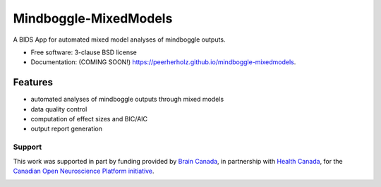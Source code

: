 ===============================
Mindboggle-MixedModels
===============================

.. image:: https://img.shields.io/travis/C0C0AN/Mindboggle-MixedModels.svg
        :target: https://travis-ci.org/C0C0AN/Mindboggle-MixedModels

.. image:: https://img.shields.io/pypi/v/mindboggle-mixedmodels.svg
        :target: https://pypi.python.org/pypi/mindboggle-mixedmodels

.. image:: https://img.shields.io/github/issues-pr/C0C0AN/Mindboggle-MixedModels.svg
    :alt: PRs
    :target: https://github.com/C0C0AN/Mindboggle-MixedModels/pulls/

.. image:: https://img.shields.io/github/contributors/C0C0AN/Mindboggle-MixedModels.svg
    :alt: Contributors
    :target: https://GitHub.com/C0C0AN/Mindboggle-MixedModels/graphs/contributors/

.. image:: https://github-basic-badges.herokuapp.com/commits/C0C0AN/Mindboggle-MixedModels.svg
    :alt: Commits
    :target: https://github.com/C0C0AN/Mindboggle-MixedModels/commits/master

.. image:: http://hits.dwyl.io/C0C0AN/Mindboggle-MixedModels.svg
    :alt: Hits
    :target: http://hits.dwyl.io/C0C0AN/Mindboggle-MixedModels

.. image:: https://img.shields.io/badge/License-BSD%203--Clause-blue.svg
    :alt: License
    :target: https://opensource.org/licenses/BSD-3-Clause
    
.. image:: https://img.shields.io/docker/cloud/automated/peerherholz/eegprep
    :alt: Dockerbuild
    :target: https://cloud.docker.com/u/peerherholz/repository/docker/peerherholz/mindboggle-mm

.. image:: https://img.shields.io/docker/pulls/peerherholz/eegprep
    :alt: Dockerpulls
    :target: https://cloud.docker.com/u/peerherholz/repository/docker/peerherholz/mindboggle-mm
    

.. image:: https://upload.wikimedia.org/wikipedia/commons/7/74/Zotero_logo.svg
    :alt: Zotero
    :target: https://www.zotero.org/groups/2385122/mindboggle-mixedmodels


A BIDS App for automated mixed model analyses of mindboggle outputs.

* Free software: 3-clause BSD license
* Documentation: (COMING SOON!) https://peerherholz.github.io/mindboggle-mixedmodels.

Features
--------

- automated analyses of mindboggle outputs through mixed models
- data quality control
- computation of effect sizes and BIC/AIC
- output report generation


Support
=======
This work was supported in part by funding provided by `Brain Canada <https://braincanada.ca/>`_, in partnership with `Health Canada <https://www.canada.ca/en/health-canada.html>`_, for the `Canadian Open Neuroscience Platform initiative <https://conp.ca/>`_.

.. image:: https://conp.ca/wp-content/uploads/elementor/thumbs/logo-2-o5e91uhlc138896v1b03o2dg8nwvxyv3pssdrkjv5a.png
    :alt: logo_conp
    :target: https://conp.ca/
